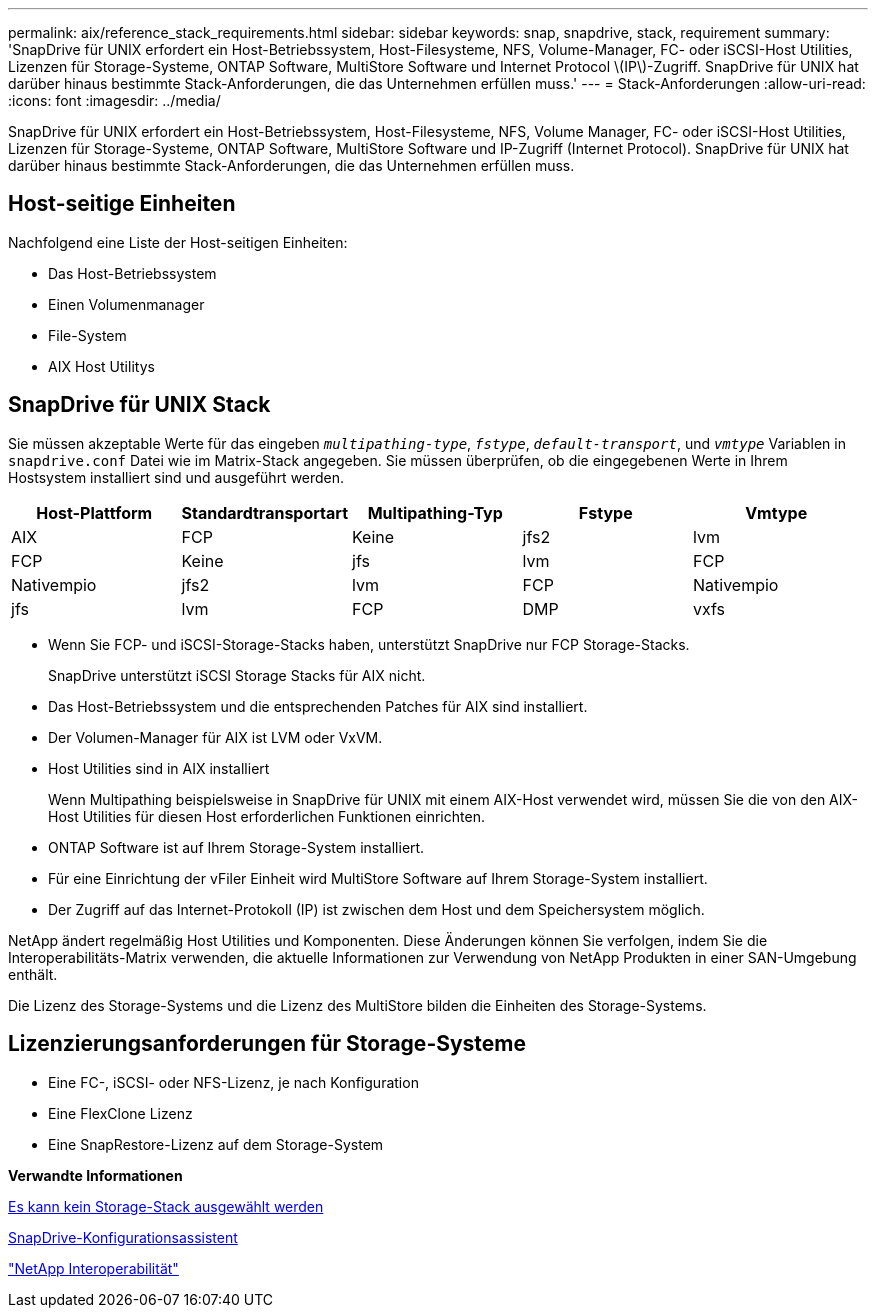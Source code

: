 ---
permalink: aix/reference_stack_requirements.html 
sidebar: sidebar 
keywords: snap, snapdrive, stack, requirement 
summary: 'SnapDrive für UNIX erfordert ein Host-Betriebssystem, Host-Filesysteme, NFS, Volume-Manager, FC- oder iSCSI-Host Utilities, Lizenzen für Storage-Systeme, ONTAP Software, MultiStore Software und Internet Protocol \(IP\)-Zugriff. SnapDrive für UNIX hat darüber hinaus bestimmte Stack-Anforderungen, die das Unternehmen erfüllen muss.' 
---
= Stack-Anforderungen
:allow-uri-read: 
:icons: font
:imagesdir: ../media/


[role="lead"]
SnapDrive für UNIX erfordert ein Host-Betriebssystem, Host-Filesysteme, NFS, Volume Manager, FC- oder iSCSI-Host Utilities, Lizenzen für Storage-Systeme, ONTAP Software, MultiStore Software und IP-Zugriff (Internet Protocol). SnapDrive für UNIX hat darüber hinaus bestimmte Stack-Anforderungen, die das Unternehmen erfüllen muss.



== Host-seitige Einheiten

Nachfolgend eine Liste der Host-seitigen Einheiten:

* Das Host-Betriebssystem
* Einen Volumenmanager
* File-System
* AIX Host Utilitys




== SnapDrive für UNIX Stack

Sie müssen akzeptable Werte für das eingeben `_multipathing-type_`, `_fstype_`, `_default-transport_`, und `_vmtype_` Variablen in `snapdrive.conf` Datei wie im Matrix-Stack angegeben. Sie müssen überprüfen, ob die eingegebenen Werte in Ihrem Hostsystem installiert sind und ausgeführt werden.

|===
| Host-Plattform | Standardtransportart | Multipathing-Typ | Fstype | Vmtype 


 a| 
AIX
 a| 
FCP
 a| 
Keine
 a| 
jfs2
 a| 
lvm



 a| 
FCP
 a| 
Keine
 a| 
jfs
 a| 
lvm



 a| 
FCP
 a| 
Nativempio
 a| 
jfs2
 a| 
lvm



 a| 
FCP
 a| 
Nativempio
 a| 
jfs
 a| 
lvm



 a| 
FCP
 a| 
DMP
 a| 
vxfs
 a| 
vxvm

|===
* Wenn Sie FCP- und iSCSI-Storage-Stacks haben, unterstützt SnapDrive nur FCP Storage-Stacks.
+
SnapDrive unterstützt iSCSI Storage Stacks für AIX nicht.

* Das Host-Betriebssystem und die entsprechenden Patches für AIX sind installiert.
* Der Volumen-Manager für AIX ist LVM oder VxVM.
* Host Utilities sind in AIX installiert
+
Wenn Multipathing beispielsweise in SnapDrive für UNIX mit einem AIX-Host verwendet wird, müssen Sie die von den AIX-Host Utilities für diesen Host erforderlichen Funktionen einrichten.

* ONTAP Software ist auf Ihrem Storage-System installiert.
* Für eine Einrichtung der vFiler Einheit wird MultiStore Software auf Ihrem Storage-System installiert.
* Der Zugriff auf das Internet-Protokoll (IP) ist zwischen dem Host und dem Speichersystem möglich.


NetApp ändert regelmäßig Host Utilities und Komponenten. Diese Änderungen können Sie verfolgen, indem Sie die Interoperabilitäts-Matrix verwenden, die aktuelle Informationen zur Verwendung von NetApp Produkten in einer SAN-Umgebung enthält.

Die Lizenz des Storage-Systems und die Lizenz des MultiStore bilden die Einheiten des Storage-Systems.



== Lizenzierungsanforderungen für Storage-Systeme

* Eine FC-, iSCSI- oder NFS-Lizenz, je nach Konfiguration
* Eine FlexClone Lizenz
* Eine SnapRestore-Lizenz auf dem Storage-System


*Verwandte Informationen*

xref:concept_unable_to_select_a_storage_stack.adoc[Es kann kein Storage-Stack ausgewählt werden]

xref:concept_when_to_use_the_snapdrive_configuration_wizard.adoc[SnapDrive-Konfigurationsassistent]

https://mysupport.netapp.com/NOW/products/interoperability["NetApp Interoperabilität"]

